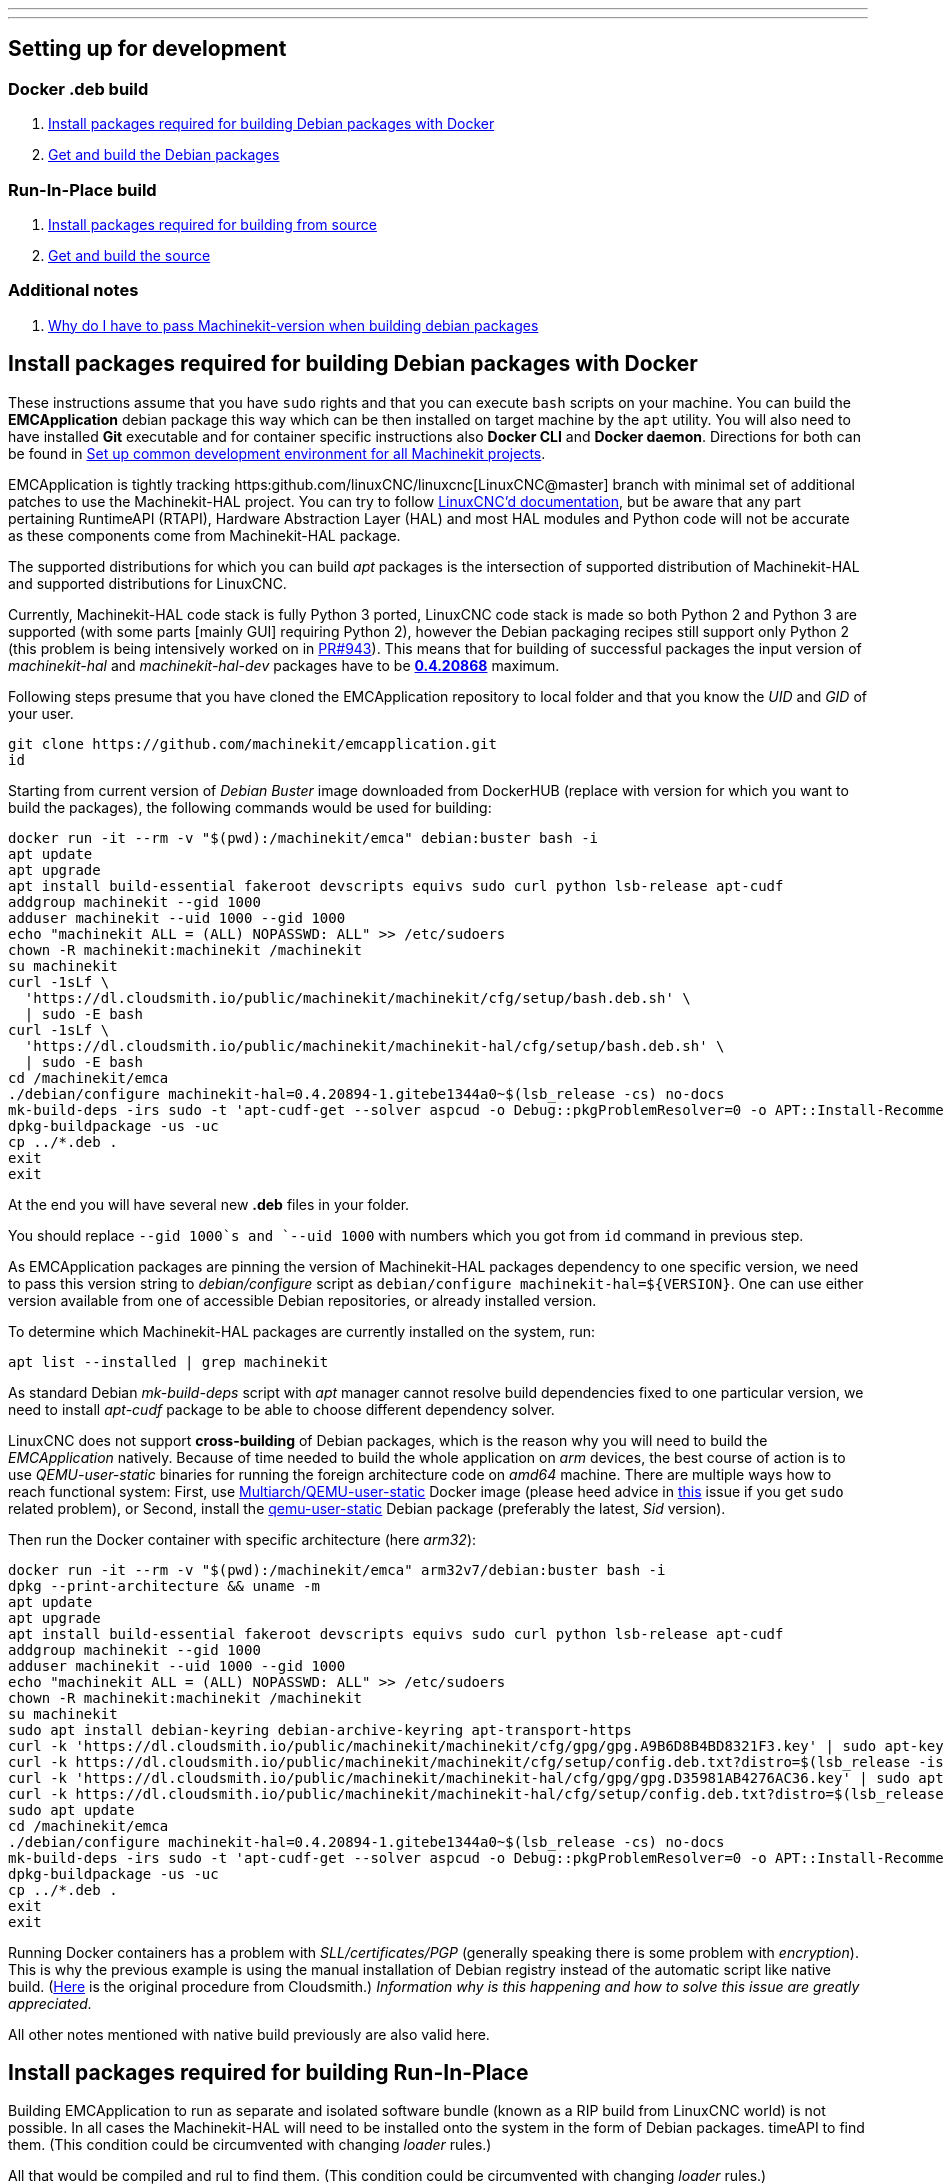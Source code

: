 ---
---

:skip-front-matter:

== [[packages-developing-rip]]Setting up for development
=== [[packages-developing-docker]]Docker .deb build

. <<install-development-packages-docker,Install packages required for building Debian packages with Docker>>
. <<get-source-and-build-docker,Get and build the Debian packages>>

=== [[packages-developing-rip]]Run-In-Place build

. <<install-development-packages,Install packages required for building from source>>
. <<get-source-and-build,Get and build the source>>

=== [[aditional-notes]]Additional notes

. <<machinekit-hal-pinning,Why do I have to pass Machinekit-version when building debian packages>>

== [[install-development-packages-docker]]Install packages required for building Debian packages with Docker

These instructions assume that you have `sudo` rights and that you can execute `bash` scripts on your machine. You can build the *EMCApplication* debian package this way which can be then installed on target machine by the `apt` utility. You will also need to have installed **Git** executable and for container specific instructions also **Docker CLI** and **Docker daemon**. Directions for both can be found in link:/docs/developing/common-developing[Set up common development environment for all Machinekit projects].

EMCApplication is tightly tracking https:github.com/linuxCNC/linuxcnc[LinuxCNC@master] branch with minimal set of additional patches to use the Machinekit-HAL project. You can try to follow https://linuxcnc.org/docs/devel/html/[LinuxCNC'd documentation], but be aware that any part pertaining RuntimeAPI (RTAPI), Hardware Abstraction Layer (HAL) and most HAL modules and Python code will not be accurate as these components come from Machinekit-HAL package.

The supported distributions for which you can build _apt_ packages is the intersection of supported distribution of Machinekit-HAL and supported distributions for LinuxCNC.

Currently, Machinekit-HAL code stack is fully Python 3 ported, LinuxCNC code stack is made so both Python 2 and Python 3 are supported (with some parts [mainly GUI] requiring Python 2), however the Debian packaging recipes still support only Python 2 (this problem is being intensively worked on in https://github.com/LinuxCNC/linuxcnc/pull/943[PR#943]). This means that for building of successful packages the input version of _machinekit-hal_ and _machinekit-hal-dev_ packages have to be https://cloudsmith.io/~machinekit/repos/machinekit-hal/packages/?q=version%3A0.4.20868*[**0.4.20868**] maximum.

Following steps presume that you have cloned the EMCApplication repository to local folder and that you know the _UID_ and _GID_ of your user.

[source,bash]
----
git clone https://github.com/machinekit/emcapplication.git
id
----

Starting from current version of _Debian Buster_ image downloaded from DockerHUB (replace with version for which you want to build the packages), the following commands would be used for building:

[source,bash]
----
docker run -it --rm -v "$(pwd):/machinekit/emca" debian:buster bash -i
apt update
apt upgrade
apt install build-essential fakeroot devscripts equivs sudo curl python lsb-release apt-cudf
addgroup machinekit --gid 1000
adduser machinekit --uid 1000 --gid 1000
echo "machinekit ALL = (ALL) NOPASSWD: ALL" >> /etc/sudoers
chown -R machinekit:machinekit /machinekit
su machinekit
curl -1sLf \
  'https://dl.cloudsmith.io/public/machinekit/machinekit/cfg/setup/bash.deb.sh' \
  | sudo -E bash
curl -1sLf \
  'https://dl.cloudsmith.io/public/machinekit/machinekit-hal/cfg/setup/bash.deb.sh' \
  | sudo -E bash
cd /machinekit/emca
./debian/configure machinekit-hal=0.4.20894-1.gitebe1344a0~$(lsb_release -cs) no-docs
mk-build-deps -irs sudo -t 'apt-cudf-get --solver aspcud -o Debug::pkgProblemResolver=0 -o APT::Install-Recommends=0'
dpkg-buildpackage -us -uc
cp ../*.deb .
exit
exit
----

At the end you will have several new **.deb** files in your folder.

You should replace `--gid 1000`s and `--uid 1000` with numbers which you got from `id` command in previous step.

As EMCApplication packages are pinning the version of Machinekit-HAL packages dependency to one specific version, we need to pass this version string to _debian/configure_ script as `debian/configure machinekit-hal=${VERSION}`. One can use either version available from one of accessible Debian repositories, or already installed version.

To determine which Machinekit-HAL packages are currently installed on the system, run:

[source,bash]
----
apt list --installed | grep machinekit
----

As standard Debian _mk-build-deps_ script with _apt_ manager cannot resolve build dependencies fixed to one particular version, we need to install _apt-cudf_ package to be able to choose different dependency solver.

LinuxCNC does not support **cross-building** of Debian packages, which is the reason why you will need to build the _EMCApplication_ natively. Because of time needed to build the whole application on _arm_ devices, the best course of action is to use _QEMU-user-static_ binaries for running the foreign architecture code on _amd64_ machine. There are multiple ways how to reach functional system: First, use https://github.com/multiarch/qemu-user-static[Multiarch/QEMU-user-static] Docker image (please heed advice in https://github.com/multiarch/qemu-user-static/issues/17#issuecomment-518660227[this] issue if you get `sudo` related problem), or Second, install the https://packages.debian.org/sid/qemu-user-static[qemu-user-static] Debian package (preferably the latest, _Sid_ version).

Then run the Docker container with specific architecture (here _arm32_):

[source,bash]
----
docker run -it --rm -v "$(pwd):/machinekit/emca" arm32v7/debian:buster bash -i
dpkg --print-architecture && uname -m
apt update
apt upgrade
apt install build-essential fakeroot devscripts equivs sudo curl python lsb-release apt-cudf
addgroup machinekit --gid 1000
adduser machinekit --uid 1000 --gid 1000
echo "machinekit ALL = (ALL) NOPASSWD: ALL" >> /etc/sudoers
chown -R machinekit:machinekit /machinekit
su machinekit
sudo apt install debian-keyring debian-archive-keyring apt-transport-https
curl -k 'https://dl.cloudsmith.io/public/machinekit/machinekit/cfg/gpg/gpg.A9B6D8B4BD8321F3.key' | sudo apt-key add -
curl -k https://dl.cloudsmith.io/public/machinekit/machinekit/cfg/setup/config.deb.txt?distro=$(lsb_release -is | tr "[:upper:]" "[:lower:]")\&codename=$(lsb_release -cs) | sudo tee -a /etc/apt/sources.list.d/machinekit-machinekit.list
curl -k 'https://dl.cloudsmith.io/public/machinekit/machinekit-hal/cfg/gpg/gpg.D35981AB4276AC36.key' | sudo apt-key add -
curl -k https://dl.cloudsmith.io/public/machinekit/machinekit-hal/cfg/setup/config.deb.txt?distro=$(lsb_release -is | tr "[:upper:]" "[:lower:]")\&codename=$(lsb_release -cs) | sudo tee -a /etc/apt/sources.list.d/machinekit-machinekit-hal.list
sudo apt update
cd /machinekit/emca
./debian/configure machinekit-hal=0.4.20894-1.gitebe1344a0~$(lsb_release -cs) no-docs
mk-build-deps -irs sudo -t 'apt-cudf-get --solver aspcud -o Debug::pkgProblemResolver=0 -o APT::Install-Recommends=0'
dpkg-buildpackage -us -uc
cp ../*.deb .
exit
exit
----

Running Docker containers has a problem with _SLL/certificates/PGP_ (generally speaking there is some problem with _encryption_). This is why the previous example is using the manual installation of Debian registry instead of the automatic script like native build. (https://cloudsmith.io/~machinekit/repos/machinekit/setup/#formats-deb[Here] is the original procedure from Cloudsmith.) _Information why is this happening and how to solve this issue are greatly appreciated._

All other notes mentioned with native build previously are also valid here.

== [[install-development-packages]]Install packages required for building Run-In-Place

Building EMCApplication to run as separate and isolated software bundle (known as a RIP build from LinuxCNC world) is not possible. In all cases the Machinekit-HAL will need to be installed onto the system in the form of Debian packages.
timeAPI to find them. (This condition could be circumvented with changing _loader_ rules.)

All that would be compiled and ruI to find them. (This condition could be circumvented with changing _loader_ rules.)

All that would be compiled and run from the given directory, will be the Enhanced Machine Controller and Graphical User Interfaces.

From root of the EMCApplication source directory run:

[source,bash]
----
apt install build-essential fakeroot devscripts equivs python lsb-release apt-cudf
curl -1sLf \
  'https://dl.cloudsmith.io/public/machinekit/machinekit/cfg/setup/bash.deb.sh' \
  | sudo -E bash
curl -1sLf \
  'https://dl.cloudsmith.io/public/machinekit/machinekit-hal/cfg/setup/bash.deb.sh' \
  | sudo -E bash
debian/configure machinekit-hal=0.4.20894-1.gitebe1344a0~$(lsb_release -cs) no-docs
mk-build-deps -irs sudo -t 'apt-cudf-get --solver aspcud -o Debug::pkgProblemResolver=0 -o APT::Install-Recommends=0'
cd src
./autogen.sh
./configure --with-hal=machinekit-hal
make -j$(nproc)
sudo make install
source ../scripts/rip-environment
linuxcnc
----

Now you should have a functioning Machinekit-HAL + EMCApplication installation. You will need to rerun `source ../scripts/rip-environment` code in each new terminal to populate the environment with correct values.

It is also viable to disallow _apt_ to upgrade the _machinekit-hal_ package to higher version:

[source,bash]
----
sudo apt-mark hold machinekit-hal
----

== [[machinekit-hal-pinning]]Why do I have to pass Machinekit-version when building Debian packages?

It is important to understand what Machinekit EMCApplication really is. From programming point of view it is just set of patches applied over _LinuxCNC@master_ branch which it periodically tracks. (Meaning changes happening in the _upstream_ LinuxCNC@master are from time to time _merged into_ the _EMCApplication@machinekit/master_ branch.) And all what these additional patches are doing is to allow parts of LinuxCNC CNC stack (historically called **E**nhanced **M**otion **C**ontroller) to use external HAL dependency.

Machinekit-HAL project and LinuxCNC project both have certain development vector independent of each other, i.e. Machinekit-HAL does not care about LinuxCNC and LinuxCNC does not care about Machinekit-HAL. This represents quite interesting problem when creating **dpkg** packages, because **EMCApplication** package has to depend on **Machinekit-HAL** package, but also specific version of _EMCApplication_ has to depend on specific version of _Machinekit-HAL_ (or specific range) as later or previous versions of Machinekit-HAL can include incompatible code. And the easiest way how to guarantee the compatibility is to require the same version of Machinekit-HAL package as install dependency of EMCApplication as was used in build stage.

This way the _apt_ will make sure that the correct version of Machinekit-HAL is installed for the EMCApplication issue-less operation.

Using the _**mk-build-deps**_ script from the _devscripts_ package for creating environment capable of problem-less building of packages by invocating `dpkg-buildpackage` or compiling and linking the software during **R**un-**I**n-**P**lace build needs the `debian/control` file with correctly stated `Build-Depends: machinekit-ha (=` dependency. This is why we need to pass the _machinekit-hal_ package version early in stage when calling the `debian/configure machinekit-hal=${VERSION}` script.
